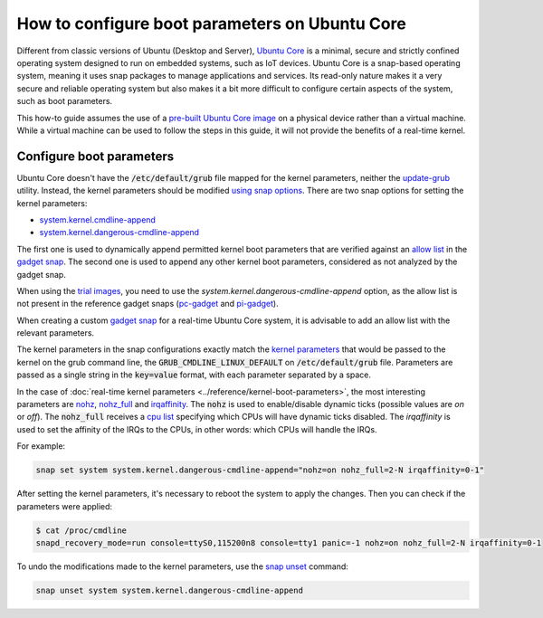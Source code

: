 How to configure boot parameters on Ubuntu Core 
================================================

Different from classic versions of Ubuntu (Desktop and Server), `Ubuntu Core`_ is a minimal, secure and strictly confined operating system designed to run on embedded systems, such as IoT devices.
Ubuntu Core is a snap-based operating system, meaning it uses snap packages to manage applications and services.
Its read-only nature makes it a very secure and reliable operating system but also makes it a bit more difficult to configure certain aspects of the system, such as boot parameters.

This how-to guide assumes the use of a `pre-built Ubuntu Core image`_ on a physical device rather than a virtual machine.
While a virtual machine can be used to follow the steps in this guide, it will not provide the benefits of a real-time kernel.

Configure boot parameters
-------------------------

Ubuntu Core doesn't have the :code:`/etc/default/grub` file mapped for the kernel parameters, neither the `update-grub`_ utility.
Instead, the kernel parameters should be modified `using snap options`_.
There are two snap options for setting the kernel parameters:

- `system.kernel.cmdline-append`_
- `system.kernel.dangerous-cmdline-append`_

The first one is used to dynamically append permitted kernel boot parameters that are verified against an `allow list`_ in the `gadget snap`_. 
The second one is used to append any other kernel boot parameters, considered as not analyzed by the gadget snap.

When using the `trial images`_, you need to use the `system.kernel.dangerous-cmdline-append` option, as the allow list is not present in the reference gadget snaps (`pc-gadget`_ and `pi-gadget`_).  

When creating a custom `gadget snap`_ for a real-time Ubuntu Core system, it is advisable to add an allow list with the relevant parameters.

The kernel parameters in the snap configurations exactly match the `kernel parameters`_ that would be passed to the kernel on the grub command line, the :code:`GRUB_CMDLINE_LINUX_DEFAULT` on :code:`/etc/default/grub` file. 
Parameters are passed as a single string in the :code:`key=value` format, with each parameter separated by a space.

In the case of :doc:`real-time kernel parameters <../reference/kernel-boot-parameters>`, the most interesting parameters are `nohz`_, `nohz_full`_ and `irqaffinity`_.
The :code:`nohz` is used to enable/disable dynamic ticks (possible values are `on` or `off`). 
The :code:`nohz_full` receives a `cpu list`_ specifying which CPUs will have dynamic ticks disabled. 
The `irqaffinity` is used to set the affinity of the IRQs to the CPUs, in other words: which CPUs will handle the IRQs.

For example:

.. code-block:: bash
    
    snap set system system.kernel.dangerous-cmdline-append="nohz=on nohz_full=2-N irqaffinity=0-1"


After setting the kernel parameters, it's necessary to reboot the system to apply the changes.
Then you can check if the parameters were applied:

.. code-block:: console

    $ cat /proc/cmdline
    snapd_recovery_mode=run console=ttyS0,115200n8 console=tty1 panic=-1 nohz=on nohz_full=2-N irqaffinity=0-1


To undo the modifications made to the kernel parameters, use the `snap unset`_ command:

.. code-block:: bash

    snap unset system system.kernel.dangerous-cmdline-append


.. LINKS
.. _Ubuntu Core: https://ubuntu.com/core
.. _update-grub: https://manpages.ubuntu.com/manpages/xenial/man8/update-grub.8.html
.. _snap set: https://ubuntu.com/core/docs/modify-kernel-options
.. _system.kernel.cmdline-append: https://snapcraft.io/docs/system-options#heading--kernel-cmdline-append
.. _system.kernel.dangerous-cmdline-append: https://snapcraft.io/docs/system-options#heading--kernel-dangerous-cmdline-append
.. _gadget snap: https://snapcraft.io/docs/gadget-snap
.. _allow list: https://snapcraft.io/docs/the-gadget-snap#heading--dynamic
.. _nohz: https://docs.kernel.org/timers/no_hz.html
.. _nohz_full: https://docs.kernel.org/timers/no_hz.html#omit-scheduling-clock-ticks-for-cpus-with-only-one-runnable-task
.. _kernel parameters: https://docs.kernel.org/admin-guide/kernel-parameters.html
.. _cpu list: https://docs.kernel.org/admin-guide/kernel-parameters.html#cpu-lists
.. _irqaffinity: https://docs.kernel.org/core-api/irq/irq-affinity.html
.. _snap unset: https://snapcraft.io/docs/set-system-options
.. _building a gadget snap: https://ubuntu.com/core/docs/gadget-building
.. _trial images: https://ubuntu.com/core/docs/install-on-a-device
.. _pc-gadget: https://github.com/snapcore/pc-gadget
.. _pi-gadget: https://github.com/snapcore/pi-gadget
.. _using snap options: https://snapcraft.io/docs/system-options
.. _pre-built Ubuntu Core image: https://ubuntu.com/core/docs/install-on-a-device

